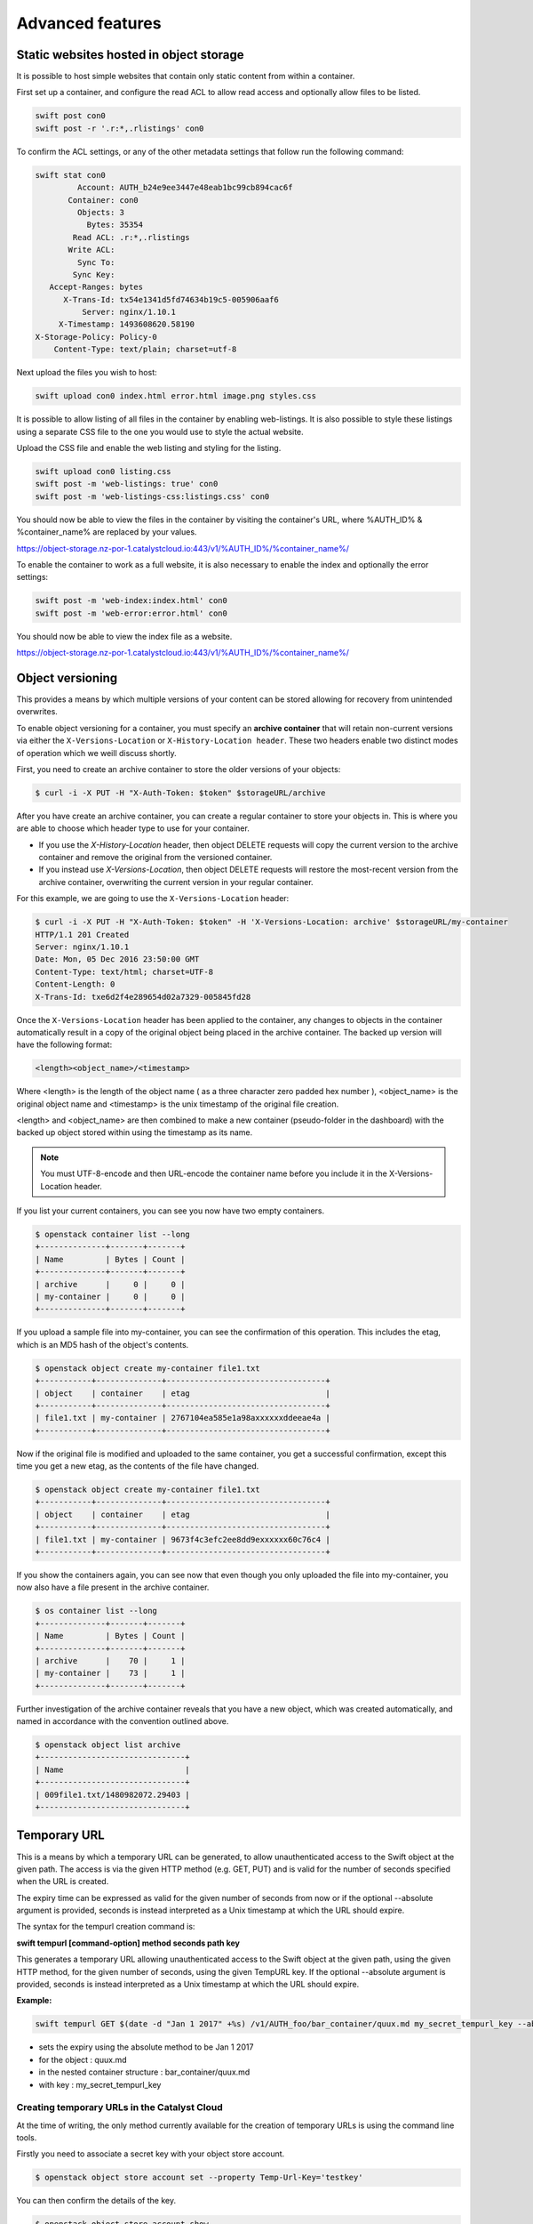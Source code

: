 #################
Advanced features
#################


****************************************
Static websites hosted in object storage
****************************************

It is possible to host simple websites that contain only static content from
within a container.

First set up a container, and configure the read ACL to allow read access and
optionally allow files to be listed.

.. code-block:: bash

  swift post con0
  swift post -r '.r:*,.rlistings' con0

To confirm the ACL settings, or any of the other metadata settings that follow
run the following command:

.. code-block:: bash

  swift stat con0
           Account: AUTH_b24e9ee3447e48eab1bc99cb894cac6f
         Container: con0
           Objects: 3
             Bytes: 35354
          Read ACL: .r:*,.rlistings
         Write ACL:
           Sync To:
          Sync Key:
     Accept-Ranges: bytes
        X-Trans-Id: tx54e1341d5fd74634b19c5-005906aaf6
            Server: nginx/1.10.1
       X-Timestamp: 1493608620.58190
  X-Storage-Policy: Policy-0
      Content-Type: text/plain; charset=utf-8

Next upload the files you wish to host:

.. code-block:: bash

  swift upload con0 index.html error.html image.png styles.css

It is possible to allow listing of all files in the container by enabling
web-listings. It is also possible to style these listings using a separate CSS
file to the one you would use to style the actual website.

Upload the CSS file and enable the web listing and styling for the listing.

.. code-block:: bash

  swift upload con0 listing.css
  swift post -m 'web-listings: true' con0
  swift post -m 'web-listings-css:listings.css' con0

You should now be able to view the files in the container by visiting
the container's URL, where %AUTH_ID% & %container_name% are replaced by
your values.

https://object-storage.nz-por-1.catalystcloud.io:443/v1/%AUTH_ID%/%container_name%/

To enable the container to work as a full website, it is also necessary to
enable the index and optionally the error settings:

.. code-block:: bash

  swift post -m 'web-index:index.html' con0
  swift post -m 'web-error:error.html' con0

You should now be able to view the index file as a website.

https://object-storage.nz-por-1.catalystcloud.io:443/v1/%AUTH_ID%/%container_name%/

*****************
Object versioning
*****************

This provides a means by which multiple versions of your content can be stored
allowing for recovery from unintended overwrites.

To enable object versioning for a container, you must specify an **archive
container** that will retain non-current versions via either the
``X-Versions-Location`` or ``X-History-Location header``. These two headers enable two
distinct modes of operation which we weill discuss shortly.

First, you need to create an archive container to store the older versions of
your objects:

.. code-block:: bash

  $ curl -i -X PUT -H "X-Auth-Token: $token" $storageURL/archive

After you have create an archive container, you can create a regular container
to store your objects in. This is where you are able to choose which header type
to use for your container.

* If you use the *X-History-Location* header, then object DELETE requests will
  copy the current version to the archive container and remove the original
  from the versioned container.

* If you instead use *X-Versions-Location*, then object DELETE requests will
  restore the most-recent version from the archive container, overwriting the
  current version in your regular container.

For this example, we are going to use the ``X-Versions-Location`` header:

.. code-block:: bash

  $ curl -i -X PUT -H "X-Auth-Token: $token" -H 'X-Versions-Location: archive' $storageURL/my-container
  HTTP/1.1 201 Created
  Server: nginx/1.10.1
  Date: Mon, 05 Dec 2016 23:50:00 GMT
  Content-Type: text/html; charset=UTF-8
  Content-Length: 0
  X-Trans-Id: txe6d2f4e289654d02a7329-005845fd28

Once the ``X-Versions-Location`` header has been applied to the container, any
changes to objects in the container automatically result in a copy of the
original object being placed in the archive container. The backed up version
will have the following format:

.. code-block:: bash

  <length><object_name>/<timestamp>

Where <length> is the length of the object name ( as a three character zero
padded hex number ), <object_name> is the original object name and <timestamp>
is the unix timestamp of the original file creation.

<length> and <object_name> are then combined to make a new container
(pseudo-folder in the dashboard) with the backed up object stored within using
the timestamp as its name.

.. note::

  You must UTF-8-encode and then URL-encode the container name before you
  include it in the X-Versions-Location header.

If you list your current containers, you can see you now have two empty
containers.

.. code-block:: bash

  $ openstack container list --long
  +--------------+-------+-------+
  | Name         | Bytes | Count |
  +--------------+-------+-------+
  | archive      |     0 |     0 |
  | my-container |     0 |     0 |
  +--------------+-------+-------+

If you upload a sample file into my-container, you can see the confirmation of
this operation. This includes the etag, which is an MD5 hash of the object's
contents.

.. code-block:: bash

  $ openstack object create my-container file1.txt
  +-----------+--------------+----------------------------------+
  | object    | container    | etag                             |
  +-----------+--------------+----------------------------------+
  | file1.txt | my-container | 2767104ea585e1a98axxxxxxddeeae4a |
  +-----------+--------------+----------------------------------+

Now if the original file is modified and uploaded to the same container, you
get a successful confirmation, except this time you get a new etag, as the
contents of the file have changed.

.. code-block:: bash

  $ openstack object create my-container file1.txt
  +-----------+--------------+----------------------------------+
  | object    | container    | etag                             |
  +-----------+--------------+----------------------------------+
  | file1.txt | my-container | 9673f4c3efc2ee8dd9exxxxxx60c76c4 |
  +-----------+--------------+----------------------------------+

If you show the containers again, you can see now that even though you only
uploaded the file into my-container, you now also have a file present in the
archive container.

.. code-block:: bash

  $ os container list --long
  +--------------+-------+-------+
  | Name         | Bytes | Count |
  +--------------+-------+-------+
  | archive      |    70 |     1 |
  | my-container |    73 |     1 |
  +--------------+-------+-------+

Further investigation of the archive container reveals that you have a new
object, which was created automatically, and named in accordance with the
convention outlined above.

.. code-block:: bash

  $ openstack object list archive
  +-------------------------------+
  | Name                          |
  +-------------------------------+
  | 009file1.txt/1480982072.29403 |
  +-------------------------------+


*************
Temporary URL
*************

This is a means by which a temporary URL can be generated, to allow
unauthenticated access to the Swift object at the given path. The
access is via the given HTTP method (e.g. GET, PUT) and is valid
for the number of seconds specified when the URL is created.

The expiry time can be expressed as valid for the given number of seconds from
now or if the optional --absolute argument is provided, seconds is instead
interpreted as a Unix timestamp at which the URL should expire.

The syntax for the tempurl creation command is:

**swift tempurl [command-option] method seconds path key**

This generates a temporary URL allowing unauthenticated access to the Swift
object at the given path, using the given HTTP method, for the given number of
seconds, using the given TempURL key. If the optional --absolute argument is
provided, seconds is instead interpreted as a Unix timestamp at which the URL
should expire.

**Example:**

.. code-block:: bash

  swift tempurl GET $(date -d "Jan 1 2017" +%s) /v1/AUTH_foo/bar_container/quux.md my_secret_tempurl_key --absolute

- sets the expiry using the absolute method to be Jan 1 2017
- for the object : quux.md
- in the nested container structure : bar_container/quux.md
- with key : my_secret_tempurl_key


Creating temporary URLs in the Catalyst Cloud
=============================================

At the time of writing, the only method currently available for the creation
of temporary URLs is using the command line tools.

Firstly you need to associate a secret key with your object store account.

.. code-block:: bash

  $ openstack object store account set --property Temp-Url-Key='testkey'

You can then confirm the details of the key.

.. code-block:: bash

  $ openstack object store account show
  +------------+---------------------------------------+
  | Field      | Value                                 |
  +------------+---------------------------------------+
  | Account    | AUTH_b24e9ee3447e48eab1bc99cb894cac6f |
  | Bytes      | 128                                   |
  | Containers | 4                                     |
  | Objects    | 8                                     |
  | properties | Temp-Url-Key='testkey'                |
  +------------+---------------------------------------+

Then, using the syntax outlined above, you can create a temporary URL to access
an object residing in the object store.

You will create a URL that will be valid for 600 seconds and provide access to
the object "file2.txt" that is located in the container "my-container".

.. code-block:: bash

  $ swift tempurl GET 600 /v1/AUTH_b24e9ee3447e48eab1bc99cb894cac6f/my-container/file2.txt "testkey"
  /v1/AUTH_b24e9ee3447e48eab1bc99cb894cac6f/my-container/file2.txt?temp_url_sig=2dbc1c2335a53d5548dab178d59ece7801e973b4&temp_url_expires=1483990005

You can test this using cURL and appending the generated URL to the Catalyst
Cloud's server URL "https://object-storage.nz-por-1.catalystcloud.io:443". If it is
successful, the request should return the contents of the object.

.. code-block:: bash

  $ curl -i "https://object-storage.nz-por-1.catalystcloud.io:443/v1/AUTH_b24e9ee3447e48eab1bc99cb894cac6f/my-container/file2.txt?temp_url_sig=2dbc1c2335a53d5548dab178d59ece7801e973b4&temp_url_expires=1483990005"
  HTTP/1.1 200 OK
  Server: nginx/1.10.1
  Date: Mon, 09 Jan 2017 19:22:05 GMT
  Content-Type: text/plain
  Content-Length: 501
  Accept-Ranges: bytes
  Last-Modified: Mon, 09 Jan 2017 19:18:47 GMT
  Etag: 137eed1d424a588318xxxxxx5433594a
  X-Timestamp: 1483989526.71129
  Content-Disposition: attachment; filename="file2.txt"; filename*=UTF-8''file2.txt
  X-Trans-Id: tx9aa84268bd984358b6afe-005873e2dd

  "For those who have seen the Earth from space, and for the hundreds and perhaps thousands more who will, the experience most certainly changes your perspective. The things that we share in our world are far more valuable than those which divide us." "For those who have seen the Earth from space, and for the hundreds and perhaps thousands more who will, the experience most certainly changes your perspective. The things that we share in our world are far more valuable than those which divide us."

You could also access the object by taking the same URL that you passed to cURL
and pasting it into a web browser.

**************************
Working with large objects
**************************

Typically, the size of a single object cannot exceed 5GB. It is possible,
however, to use several smaller objects to break up the large object. When this
approach is taken, the resulting large object is made out of two types of
objects:

- **Segment Objects** which store the actual content. You need to split your
  content into chunks and then upload each piece as its own segment object.

- A **manifest object** then links the segment objects into a single logical
  object. To download the object, you download the manifest. Object storage
  then concatenates the segments and returns the contents.

There are tools available, both GUI and CLI, that will handle the segmentation
of large objects for you. For all other cases, you must manually split the
oversized files and manage the manifest objects yourself.

*********************************
Using the Swift command line tool
*********************************

The Swift tool which is included in the `python-swiftclient`_ library, for
example, is capable of handling oversized files and gives you the choice of
using either``static large objects (SLO)`` or``dynamic large objects (DLO)``,
which will be explained in more detail later.

.. _python-swiftclient: http://github.com/openstack/python-swiftclient

|

Here are two examples of how to upload a large object to an object storage
container using the Swift tool. To keep the output brief, a 512MB file
is used in the example.

example 1 : DLO
===============

The default mode for the tool is the ``dynamic large object`` type, so in this
example, the only other parameter that is required is the segment size.
The ``-S`` flag is used to specify the size of each chunk, in this case
104857600 bytes (100MB).

.. code-block:: bash

  $ swift upload mycontainer -S 104857600 large_file
  large_file segment 5
  large_file segment 0
  large_file segment 4
  large_file segment 3
  large_file segment 1
  large_file segment 2
  large_file

|

example 2 : SLO
===============

In the second example, the same segment size as above is used, but you specify
that the object type must now be the ``static large object`` type.

.. code-block:: bash

  $ swift upload mycontainer --use-slo -S 104857600 large_file
  large_file segment 5
  large_file segment 1
  large_file segment 4
  large_file segment 0
  large_file segment 2
  large_file segment 3
  large_file

Both of these approaches will successfully upload your large file into
object storage. The file would be split into 100MB segments which are
uploaded in parallel. Once all the segments are uploaded, the manifest file
will be created so that the segments can be downloaded as a single
object.

The Swift tool uses a strict convention for its segmented object support.
All segments that are uploaded are placed into a second container that has
``_segments`` appended to the original container name, in this case it would be
mycontainer_segments. The segment names follow the format of
``<name>/<timestamp>/<object_size>/<segment_size>/<segment_name>``.

If you check on the segments created in example 1, you can see this:

.. code-block:: bash

  $ swift list mycontainer_segments
  large_file/1500505735.549995/536870912/104857600/00000000
  large_file/1500505735.549995/536870912/104857600/00000001
  large_file/1500505735.549995/536870912/104857600/00000002
  large_file/1500505735.549995/536870912/104857600/00000003
  large_file/1500505735.549995/536870912/104857600/00000004
  large_file/1500505735.549995/536870912/104857600/00000005


In the above example, it will upload all the segments into a second container
named test_container_segments. These segments will have names like
large_file/1290206778.25/21474836480/00000000,
large_file/1290206778.25/21474836480/00000001, etc.

The main benefit for using a separate container is that the main container
listings will not be polluted with all the segment names. The reason for using
the segment name format of <name>/<timestamp>/<size>/<segment> is so that
an upload of a new file with the same name will not overwrite the contents of
the first until the last moment when the manifest file is updated.


Swift will manage these segment files for you, deleting old segments on deletes
and overwrites, etc. You can override this behaviour with the --leave-segments
option if desired; this is useful if you want to have multiple versions of
the same large object available.

*********************************************************
Dynamic Large Objects (DLO) vs Static Large Objects (SLO)
*********************************************************

The main difference between the two object types is to do with the associated
manifest file that describes the overall object structure within Swift.

In both of the examples above, the file would be split into 100MB chunks
and uploaded. This can happen concurrently if desired. Once the segments
are uploaded, it is then necessary to create a manifest file to describe
the object and allow it to be downloaded as a single file. When using
Swift, the manifest files are created for you.

The manifest for the ``DLO`` is an empty file and all segments must be
stored in the same container, though depending on the object store
implementation the segments, as mentioned above, may go into a container
with '_segments' appended to the original container name. It also works
on the assumption that the container will eventually be consistent.

For ``SLO`` the difference is that a user-defined manifest file describing
the object segments is required. It also does not rely on eventually
consistent container listings to do so. This means that the segments can
be held in different container locations. The fact that once all files can't
then change is the reason why these are referred to as 'static' objects.


A more manual approach
======================

While the Swift tool is certainly handy as it handles a lot of the underlying
file management tasks required to upload files into object storage, the same
can be achieved by more manual means.

Here is an example using standard linux commandline tools such as
``split`` and ``curl`` to perform a dynamic large object file upload.

The file 'large_file' is broken into 100MB chunks which are prefixed with
'split-'

.. code-block:: bash

  $ split --bytes=100M large_file split-


The upload of these segments is then handled by cURL. See `using curl`_
for more information on how to do this.

.. _using curl: http://docs.catalystcloud.io/object-storage.html#using-curl

The first cURL command creates a new container. The next two upload the two
segments created previously, and finally, a zero byte file is created for the
manifest.

.. code-block:: bash

  curl -i $storageURL/lgfile -X PUT -H “X-Auth-Token: $token"
  curl -i $storageURL/lgfile/split_aa -X PUT -H "X-Auth-Token: $token" -T split-aa
  curl -i $storageURL/lgfile/split_ab -X PUT -H "X-Auth-Token: $token" -T split-ab
  curl -i -X PUT -H "X-Auth-Token: $token" -H "X-Object-Manifest: lgfile/split_" -H "Content-Length: 0"  $storageURL/lgfile/manifest/1gb_sample.txt

A similar approach can also be taken to use the SLO type, but this is a lot
more involved. A detailed description of the process can be seen `here`_


.. _here: https://docs.openstack.org/swift/latest/overview_large_objects.html#module-swift.common.middleware.slo
